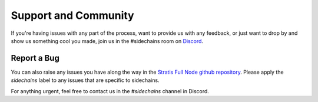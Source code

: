 ###############################
Support and Community
###############################

If you're having issues with any part of the process, want to provide us with any feedback, or just want to drop by and show us something cool you made, join us in the #sidechains room on `Discord <https://discord.gg/VKttmAV>`_.

Report a Bug
------------

You can also raise any issues you have along the way in the `Stratis Full Node github repository <https://github.com/stratisproject/StratisBitcoinFullNode/tree/sc-alpha>`_. Please apply the `sidechains` label to any issues that are specific to sidechains.

For anything urgent, feel free to contact us in the `#sidechains` channel in Discord. 

